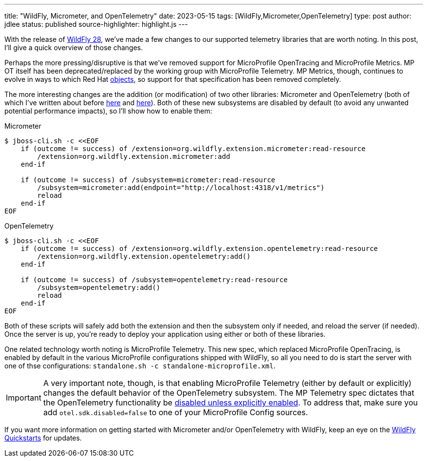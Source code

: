 ---
title: "WildFly, Micrometer, and OpenTelemetry"
date: 2023-05-15
tags: [WildFly,Micrometer,OpenTelemetry]
type: post
author: jdlee
status: published
source-highlighter: highlight.js
---

With the release of https://www.wildfly.org/news/2023/04/20/WildFly28-Released/[WildFly 28], we've made a few changes to our supported telemetry libraries that are worth noting.  In this post, I'll give a quick overview of those changes.

// more

Perhaps the more pressing/disruptive is that we've removed support for MicroProfile OpenTracing and MicroProfile Metrics. MP OT itself has been deprecated/replaced by the working group with MicroProfile Telemetry. MP Metrics, though, continues to evolve in ways to which Red Hat https://groups.google.com/g/microprofile/c/k85_2po0jh4/m/Iyh-VcYVAQAJ[objects], so support for that specification has been removed completely.

The more interesting changes are the addition (or modification) of two other libraries: Micrometer and OpenTelemetry (both of which I've written about before link:/tag/micrometer[here] and link:/tag/opentelemetry[here]). Both of these new subsystems are disabled by default (to avoid any unwanted potential performance impacts), so I'll show how to enable them:

.Micrometer
[source,bash]
----
$ jboss-cli.sh -c <<EOF
    if (outcome != success) of /extension=org.wildfly.extension.micrometer:read-resource
        /extension=org.wildfly.extension.micrometer:add
    end-if

    if (outcome != success) of /subsystem=micrometer:read-resource
        /subsystem=micrometer:add(endpoint="http://localhost:4318/v1/metrics")
        reload
    end-if
EOF
----

.OpenTelemetry
[source,options="nowrap"]
----
$ jboss-cli.sh -c <<EOF
    if (outcome != success) of /extension=org.wildfly.extension.opentelemetry:read-resource
        /extension=org.wildfly.extension.opentelemetry:add()
    end-if

    if (outcome != success) of /subsystem=opentelemetry:read-resource
        /subsystem=opentelemetry:add()
        reload
    end-if
EOF
----

Both of these scripts will safely add both the extension and then the subsystem only if needed, and reload the server (if needed).  Once the server is up, you're ready to deploy your application using either or both of these libraries.

One related technology worth noting is MicroProfile Telemetry. This new spec, which replaced MicroProfile OpenTracing, is enabled by default in the various MicroProfile configurations shipped with WildFly, so all you need to do is start the server with one of thse configurations: `standalone.sh -c standalone-microprofile.xml`.

[IMPORTANT]
====
A very important note, though, is that enabling MicroProfile Telemetry (either by default or explicitly) changes the default behavior of the OpenTelemetry subsystem. The MP Telemetry spec dictates that the OpenTelemetry functionality be https://download.eclipse.org/microprofile/microprofile-telemetry-1.0/tracing/microprofile-telemetry-tracing-spec-1.0.html#_tracing_enablement[disabled unless explicitly enabled]. To address that, make sure you add `otel.sdk.disabled=false` to one of your MicroProfile Config sources.
====

If you want more information on getting started with Micrometer and/or OpenTelemetry with WildFly, keep an eye on the https://github.com/wildfly/quickstart[WildFly Quickstarts] for updates.
